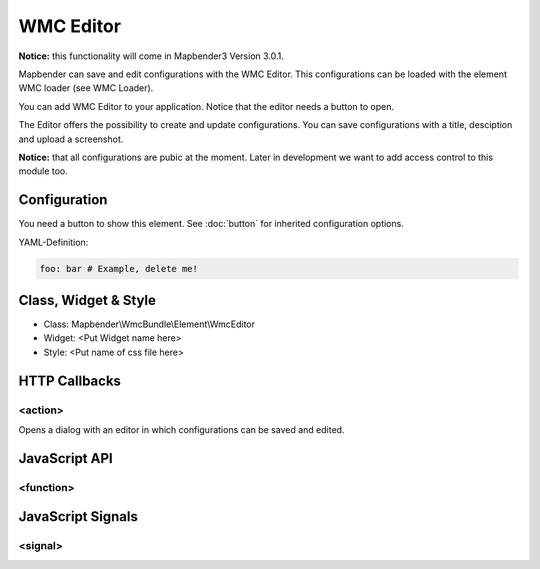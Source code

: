 .. _wmc_editor:

WMC Editor
***********************

**Notice:** this functionality will come in Mapbender3 Version 3.0.1.

Mapbender can save and edit configurations with the WMC Editor. This configurations can be loaded with the element WMC loader (see WMC Loader).

You can add WMC Editor to your application. Notice that the editor needs a button to open.

The Editor offers the possibility to create and update configurations. You can save configurations with a title, desciption and upload a screenshot.

**Notice:** that all configurations are pubic at the moment. Later in development we want to add access control to this module too.



.. image:: ../../../../../figures/wmc_editor.png
     :scale: 80

Configuration
=============

.. image:: ../../../../../figures/wmc_editor_configuration.png
     :scale: 80

You need a button to show this element. See :doc:`button` for inherited configuration options.


YAML-Definition:

.. code-block:: yaml

   foo: bar # Example, delete me!


Class, Widget & Style
==============

* Class: Mapbender\\WmcBundle\\Element\\WmcEditor
* Widget: <Put Widget name here>
* Style: <Put name of css file here>


HTTP Callbacks
==============


<action>
--------------------------------

Opens a dialog with an editor in which configurations can be saved and edited.


JavaScript API
==============


<function>
----------


JavaScript Signals
==================

<signal>
--------


